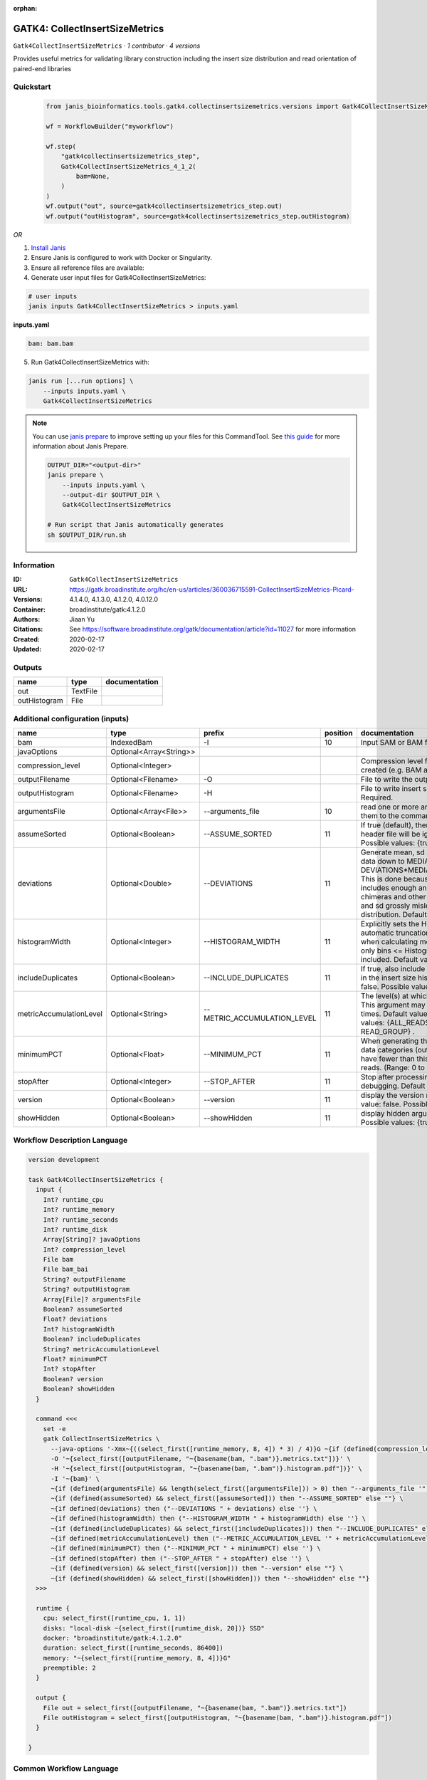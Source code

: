 :orphan:

GATK4: CollectInsertSizeMetrics
===============================================================

``Gatk4CollectInsertSizeMetrics`` · *1 contributor · 4 versions*

Provides useful metrics for validating library construction including the insert size distribution and read orientation of paired-end libraries


Quickstart
-----------

    .. code-block:: python

       from janis_bioinformatics.tools.gatk4.collectinsertsizemetrics.versions import Gatk4CollectInsertSizeMetrics_4_1_2

       wf = WorkflowBuilder("myworkflow")

       wf.step(
           "gatk4collectinsertsizemetrics_step",
           Gatk4CollectInsertSizeMetrics_4_1_2(
               bam=None,
           )
       )
       wf.output("out", source=gatk4collectinsertsizemetrics_step.out)
       wf.output("outHistogram", source=gatk4collectinsertsizemetrics_step.outHistogram)
    

*OR*

1. `Install Janis </tutorials/tutorial0.html>`_

2. Ensure Janis is configured to work with Docker or Singularity.

3. Ensure all reference files are available:

4. Generate user input files for Gatk4CollectInsertSizeMetrics:

.. code-block:: bash

   # user inputs
   janis inputs Gatk4CollectInsertSizeMetrics > inputs.yaml



**inputs.yaml**

.. code-block:: yaml

       bam: bam.bam




5. Run Gatk4CollectInsertSizeMetrics with:

.. code-block:: bash

   janis run [...run options] \
       --inputs inputs.yaml \
       Gatk4CollectInsertSizeMetrics

.. note::

   You can use `janis prepare <https://janis.readthedocs.io/en/latest/references/prepare.html>`_ to improve setting up your files for this CommandTool. See `this guide <https://janis.readthedocs.io/en/latest/references/prepare.html>`_ for more information about Janis Prepare.

   .. code-block:: text

      OUTPUT_DIR="<output-dir>"
      janis prepare \
          --inputs inputs.yaml \
          --output-dir $OUTPUT_DIR \
          Gatk4CollectInsertSizeMetrics

      # Run script that Janis automatically generates
      sh $OUTPUT_DIR/run.sh











Information
------------

:ID: ``Gatk4CollectInsertSizeMetrics``
:URL: `https://gatk.broadinstitute.org/hc/en-us/articles/360036715591-CollectInsertSizeMetrics-Picard- <https://gatk.broadinstitute.org/hc/en-us/articles/360036715591-CollectInsertSizeMetrics-Picard->`_
:Versions: 4.1.4.0, 4.1.3.0, 4.1.2.0, 4.0.12.0
:Container: broadinstitute/gatk:4.1.2.0
:Authors: Jiaan Yu
:Citations: See https://software.broadinstitute.org/gatk/documentation/article?id=11027 for more information
:Created: 2020-02-17
:Updated: 2020-02-17


Outputs
-----------

============  ========  ===============
name          type      documentation
============  ========  ===============
out           TextFile
outHistogram  File
============  ========  ===============


Additional configuration (inputs)
---------------------------------

=======================  =======================  ===========================  ==========  ============================================================================================================================================================================================================================================================================================================================
name                     type                     prefix                         position  documentation
=======================  =======================  ===========================  ==========  ============================================================================================================================================================================================================================================================================================================================
bam                      IndexedBam               -I                                   10  Input SAM or BAM file.  Required.
javaOptions              Optional<Array<String>>
compression_level        Optional<Integer>                                                 Compression level for all compressed files created (e.g. BAM and VCF). Default value: 2.
outputFilename           Optional<Filename>       -O                                       File to write the output to.  Required.
outputHistogram          Optional<Filename>       -H                                       File to write insert size Histogram chart to.  Required.
argumentsFile            Optional<Array<File>>    --arguments_file                     10  read one or more arguments files and add them to the command line
assumeSorted             Optional<Boolean>        --ASSUME_SORTED                      11  If true (default), then the sort order in the header file will be ignored.  Default value: true. Possible values: {true, false}
deviations               Optional<Double>         --DEVIATIONS                         11  Generate mean, sd and plots by trimming the data down to MEDIAN + DEVIATIONS*MEDIAN_ABSOLUTE_DEVIATION. This is done because insert size data typically includes enough anomalous values from chimeras and other artifacts to make the mean and sd grossly misleading regarding the real distribution.  Default value: 10.0.
histogramWidth           Optional<Integer>        --HISTOGRAM_WIDTH                    11  Explicitly sets the Histogram width, overriding automatic truncation of Histogram tail. Also, when calculating mean and standard deviation, only bins <= Histogram_WIDTH will be included.  Default value: null.
includeDuplicates        Optional<Boolean>        --INCLUDE_DUPLICATES                 11  If true, also include reads marked as duplicates in the insert size histogram.  Default value: false. Possible values: {true, false}
metricAccumulationLevel  Optional<String>         --METRIC_ACCUMULATION_LEVEL          11  The level(s) at  which to accumulate metrics.    This argument may be specified 0 or more times. Default value: [ALL_READS]. Possible values: {ALL_READS, SAMPLE, LIBRARY, READ_GROUP} .
minimumPCT               Optional<Float>          --MINIMUM_PCT                        11  When generating the Histogram, discard any data categories (out of FR, TANDEM, RF) that have fewer than this percentage of overall reads. (Range: 0 to 1).  Default value: 0.05.
stopAfter                Optional<Integer>        --STOP_AFTER                         11  Stop after  processing N reads, mainly for debugging.  Default value: 0.
version                  Optional<Boolean>        --version                            11  display the version number for this tool Default value: false. Possible values: {true, false}
showHidden               Optional<Boolean>        --showHidden                         11  display hidden  arguments  Default  value: false.  Possible values: {true, false}
=======================  =======================  ===========================  ==========  ============================================================================================================================================================================================================================================================================================================================

Workflow Description Language
------------------------------

.. code-block:: text

   version development

   task Gatk4CollectInsertSizeMetrics {
     input {
       Int? runtime_cpu
       Int? runtime_memory
       Int? runtime_seconds
       Int? runtime_disk
       Array[String]? javaOptions
       Int? compression_level
       File bam
       File bam_bai
       String? outputFilename
       String? outputHistogram
       Array[File]? argumentsFile
       Boolean? assumeSorted
       Float? deviations
       Int? histogramWidth
       Boolean? includeDuplicates
       String? metricAccumulationLevel
       Float? minimumPCT
       Int? stopAfter
       Boolean? version
       Boolean? showHidden
     }

     command <<<
       set -e
       gatk CollectInsertSizeMetrics \
         --java-options '-Xmx~{((select_first([runtime_memory, 8, 4]) * 3) / 4)}G ~{if (defined(compression_level)) then ("-Dsamjdk.compress_level=" + compression_level) else ""} ~{sep(" ", select_first([javaOptions, []]))}' \
         -O '~{select_first([outputFilename, "~{basename(bam, ".bam")}.metrics.txt"])}' \
         -H '~{select_first([outputHistogram, "~{basename(bam, ".bam")}.histogram.pdf"])}' \
         -I '~{bam}' \
         ~{if (defined(argumentsFile) && length(select_first([argumentsFile])) > 0) then "--arguments_file '" + sep("' --arguments_file '", select_first([argumentsFile])) + "'" else ""} \
         ~{if (defined(assumeSorted) && select_first([assumeSorted])) then "--ASSUME_SORTED" else ""} \
         ~{if defined(deviations) then ("--DEVIATIONS " + deviations) else ''} \
         ~{if defined(histogramWidth) then ("--HISTOGRAM_WIDTH " + histogramWidth) else ''} \
         ~{if (defined(includeDuplicates) && select_first([includeDuplicates])) then "--INCLUDE_DUPLICATES" else ""} \
         ~{if defined(metricAccumulationLevel) then ("--METRIC_ACCUMULATION_LEVEL '" + metricAccumulationLevel + "'") else ""} \
         ~{if defined(minimumPCT) then ("--MINIMUM_PCT " + minimumPCT) else ''} \
         ~{if defined(stopAfter) then ("--STOP_AFTER " + stopAfter) else ''} \
         ~{if (defined(version) && select_first([version])) then "--version" else ""} \
         ~{if (defined(showHidden) && select_first([showHidden])) then "--showHidden" else ""}
     >>>

     runtime {
       cpu: select_first([runtime_cpu, 1, 1])
       disks: "local-disk ~{select_first([runtime_disk, 20])} SSD"
       docker: "broadinstitute/gatk:4.1.2.0"
       duration: select_first([runtime_seconds, 86400])
       memory: "~{select_first([runtime_memory, 8, 4])}G"
       preemptible: 2
     }

     output {
       File out = select_first([outputFilename, "~{basename(bam, ".bam")}.metrics.txt"])
       File outHistogram = select_first([outputHistogram, "~{basename(bam, ".bam")}.histogram.pdf"])
     }

   }

Common Workflow Language
-------------------------

.. code-block:: text

   #!/usr/bin/env cwl-runner
   class: CommandLineTool
   cwlVersion: v1.2
   label: 'GATK4: CollectInsertSizeMetrics'

   requirements:
   - class: ShellCommandRequirement
   - class: InlineJavascriptRequirement
   - class: DockerRequirement
     dockerPull: broadinstitute/gatk:4.1.2.0

   inputs:
   - id: javaOptions
     label: javaOptions
     type:
     - type: array
       items: string
     - 'null'
   - id: compression_level
     label: compression_level
     doc: |-
       Compression level for all compressed files created (e.g. BAM and VCF). Default value: 2.
     type:
     - int
     - 'null'
   - id: bam
     label: bam
     doc: Input SAM or BAM file.  Required.
     type: File
     secondaryFiles:
     - pattern: .bai
     inputBinding:
       prefix: -I
       position: 10
   - id: outputFilename
     label: outputFilename
     doc: File to write the output to.  Required.
     type:
     - string
     - 'null'
     default: generated.metrics.txt
     inputBinding:
       prefix: -O
       valueFrom: $(inputs.bam.basename.replace(/.bam$/, "")).metrics.txt
   - id: outputHistogram
     label: outputHistogram
     doc: 'File to write insert size Histogram chart to.  Required. '
     type:
     - string
     - 'null'
     default: generated.histogram.pdf
     inputBinding:
       prefix: -H
       valueFrom: $(inputs.bam.basename.replace(/.bam$/, "")).histogram.pdf
   - id: argumentsFile
     label: argumentsFile
     doc: read one or more arguments files and add them to the command line
     type:
     - type: array
       inputBinding:
         prefix: --arguments_file
       items: File
     - 'null'
     inputBinding:
       position: 10
   - id: assumeSorted
     label: assumeSorted
     doc: |-
       If true (default), then the sort order in the header file will be ignored.  Default value: true. Possible values: {true, false}
     type:
     - boolean
     - 'null'
     inputBinding:
       prefix: --ASSUME_SORTED
       position: 11
   - id: deviations
     label: deviations
     doc: |-
       Generate mean, sd and plots by trimming the data down to MEDIAN + DEVIATIONS*MEDIAN_ABSOLUTE_DEVIATION. This is done because insert size data typically includes enough anomalous values from chimeras and other artifacts to make the mean and sd grossly misleading regarding the real distribution.  Default value: 10.0. 
     type:
     - double
     - 'null'
     inputBinding:
       prefix: --DEVIATIONS
       position: 11
   - id: histogramWidth
     label: histogramWidth
     doc: |-
       Explicitly sets the Histogram width, overriding automatic truncation of Histogram tail. Also, when calculating mean and standard deviation, only bins <= Histogram_WIDTH will be included.  Default value: null. 
     type:
     - int
     - 'null'
     inputBinding:
       prefix: --HISTOGRAM_WIDTH
       position: 11
   - id: includeDuplicates
     label: includeDuplicates
     doc: |-
       If true, also include reads marked as duplicates in the insert size histogram.  Default value: false. Possible values: {true, false} 
     type:
     - boolean
     - 'null'
     inputBinding:
       prefix: --INCLUDE_DUPLICATES
       position: 11
   - id: metricAccumulationLevel
     label: metricAccumulationLevel
     doc: |-
       The level(s) at  which to accumulate metrics.    This argument may be specified 0 or more times. Default value: [ALL_READS]. Possible values: {ALL_READS, SAMPLE, LIBRARY, READ_GROUP} .
     type:
     - string
     - 'null'
     inputBinding:
       prefix: --METRIC_ACCUMULATION_LEVEL
       position: 11
   - id: minimumPCT
     label: minimumPCT
     doc: |-
       When generating the Histogram, discard any data categories (out of FR, TANDEM, RF) that have fewer than this percentage of overall reads. (Range: 0 to 1).  Default value: 0.05.
     type:
     - float
     - 'null'
     inputBinding:
       prefix: --MINIMUM_PCT
       position: 11
   - id: stopAfter
     label: stopAfter
     doc: 'Stop after  processing N reads, mainly for debugging.  Default value: 0. '
     type:
     - int
     - 'null'
     inputBinding:
       prefix: --STOP_AFTER
       position: 11
   - id: version
     label: version
     doc: |-
       display the version number for this tool Default value: false. Possible values: {true, false}
     type:
     - boolean
     - 'null'
     inputBinding:
       prefix: --version
       position: 11
   - id: showHidden
     label: showHidden
     doc: |-
       display hidden  arguments  Default  value: false.  Possible values: {true, false} 
     type:
     - boolean
     - 'null'
     inputBinding:
       prefix: --showHidden
       position: 11

   outputs:
   - id: out
     label: out
     type: File
     outputBinding:
       glob: $(inputs.bam.basename.replace(/.bam$/, "")).metrics.txt
       loadContents: false
   - id: outHistogram
     label: outHistogram
     type: File
     outputBinding:
       glob: $(inputs.bam.basename.replace(/.bam$/, "")).histogram.pdf
       loadContents: false
   stdout: _stdout
   stderr: _stderr

   baseCommand:
   - gatk
   - CollectInsertSizeMetrics
   arguments:
   - prefix: --java-options
     position: -1
     valueFrom: |-
       $("-Xmx{memory}G {compression} {otherargs}".replace(/\{memory\}/g, (([inputs.runtime_memory, 8, 4].filter(function (inner) { return inner != null })[0] * 3) / 4)).replace(/\{compression\}/g, (inputs.compression_level != null) ? ("-Dsamjdk.compress_level=" + inputs.compression_level) : "").replace(/\{otherargs\}/g, [inputs.javaOptions, []].filter(function (inner) { return inner != null })[0].join(" ")))

   hints:
   - class: ToolTimeLimit
     timelimit: |-
       $([inputs.runtime_seconds, 86400].filter(function (inner) { return inner != null })[0])
   id: Gatk4CollectInsertSizeMetrics


